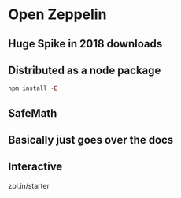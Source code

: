 * Open Zeppelin
** Huge Spike in 2018 downloads
** Distributed as a node package
   
  #+BEGIN_SRC js
    npm install -E
  #+END_SRC 

** SafeMath
** Basically just goes over the docs
** Interactive 
   zpl.in/starter
